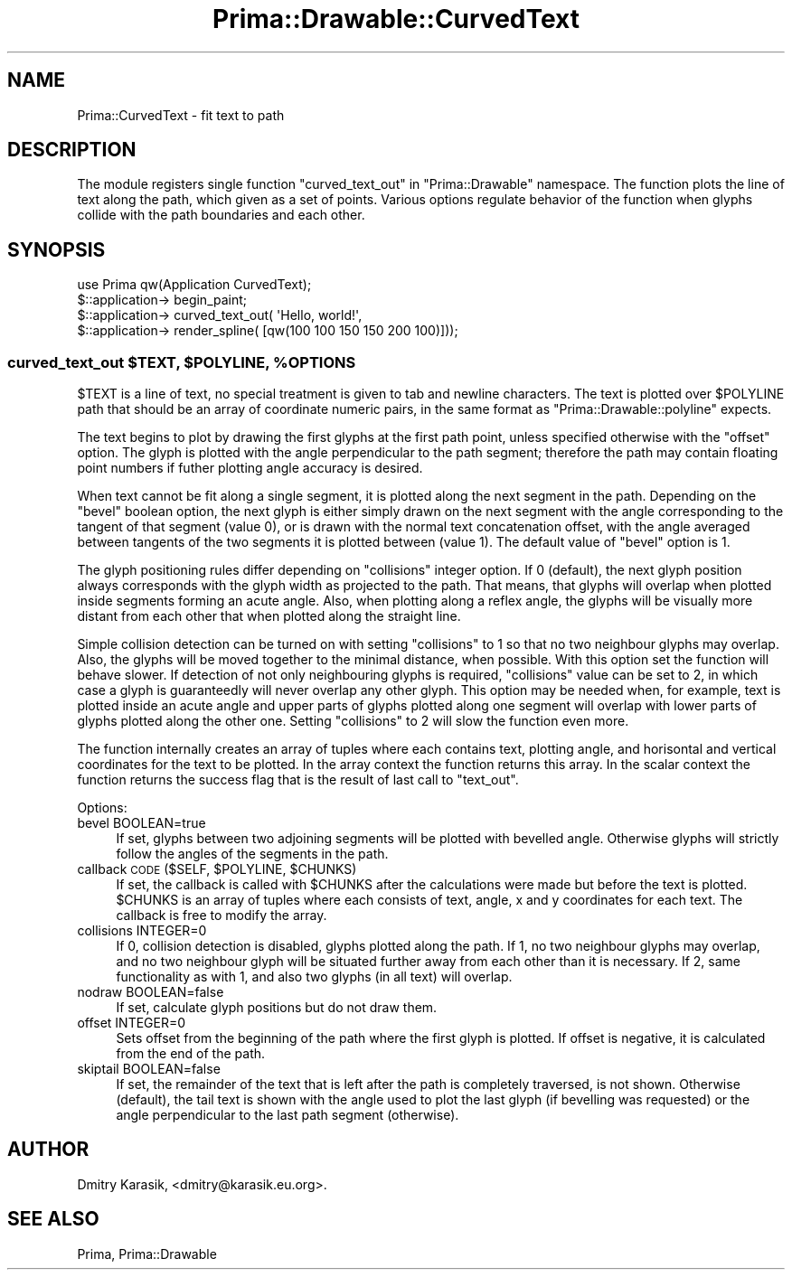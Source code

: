 .\" Automatically generated by Pod::Man 2.28 (Pod::Simple 3.29)
.\"
.\" Standard preamble:
.\" ========================================================================
.de Sp \" Vertical space (when we can't use .PP)
.if t .sp .5v
.if n .sp
..
.de Vb \" Begin verbatim text
.ft CW
.nf
.ne \\$1
..
.de Ve \" End verbatim text
.ft R
.fi
..
.\" Set up some character translations and predefined strings.  \*(-- will
.\" give an unbreakable dash, \*(PI will give pi, \*(L" will give a left
.\" double quote, and \*(R" will give a right double quote.  \*(C+ will
.\" give a nicer C++.  Capital omega is used to do unbreakable dashes and
.\" therefore won't be available.  \*(C` and \*(C' expand to `' in nroff,
.\" nothing in troff, for use with C<>.
.tr \(*W-
.ds C+ C\v'-.1v'\h'-1p'\s-2+\h'-1p'+\s0\v'.1v'\h'-1p'
.ie n \{\
.    ds -- \(*W-
.    ds PI pi
.    if (\n(.H=4u)&(1m=24u) .ds -- \(*W\h'-12u'\(*W\h'-12u'-\" diablo 10 pitch
.    if (\n(.H=4u)&(1m=20u) .ds -- \(*W\h'-12u'\(*W\h'-8u'-\"  diablo 12 pitch
.    ds L" ""
.    ds R" ""
.    ds C` ""
.    ds C' ""
'br\}
.el\{\
.    ds -- \|\(em\|
.    ds PI \(*p
.    ds L" ``
.    ds R" ''
.    ds C`
.    ds C'
'br\}
.\"
.\" Escape single quotes in literal strings from groff's Unicode transform.
.ie \n(.g .ds Aq \(aq
.el       .ds Aq '
.\"
.\" If the F register is turned on, we'll generate index entries on stderr for
.\" titles (.TH), headers (.SH), subsections (.SS), items (.Ip), and index
.\" entries marked with X<> in POD.  Of course, you'll have to process the
.\" output yourself in some meaningful fashion.
.\"
.\" Avoid warning from groff about undefined register 'F'.
.de IX
..
.nr rF 0
.if \n(.g .if rF .nr rF 1
.if (\n(rF:(\n(.g==0)) \{
.    if \nF \{
.        de IX
.        tm Index:\\$1\t\\n%\t"\\$2"
..
.        if !\nF==2 \{
.            nr % 0
.            nr F 2
.        \}
.    \}
.\}
.rr rF
.\"
.\" Accent mark definitions (@(#)ms.acc 1.5 88/02/08 SMI; from UCB 4.2).
.\" Fear.  Run.  Save yourself.  No user-serviceable parts.
.    \" fudge factors for nroff and troff
.if n \{\
.    ds #H 0
.    ds #V .8m
.    ds #F .3m
.    ds #[ \f1
.    ds #] \fP
.\}
.if t \{\
.    ds #H ((1u-(\\\\n(.fu%2u))*.13m)
.    ds #V .6m
.    ds #F 0
.    ds #[ \&
.    ds #] \&
.\}
.    \" simple accents for nroff and troff
.if n \{\
.    ds ' \&
.    ds ` \&
.    ds ^ \&
.    ds , \&
.    ds ~ ~
.    ds /
.\}
.if t \{\
.    ds ' \\k:\h'-(\\n(.wu*8/10-\*(#H)'\'\h"|\\n:u"
.    ds ` \\k:\h'-(\\n(.wu*8/10-\*(#H)'\`\h'|\\n:u'
.    ds ^ \\k:\h'-(\\n(.wu*10/11-\*(#H)'^\h'|\\n:u'
.    ds , \\k:\h'-(\\n(.wu*8/10)',\h'|\\n:u'
.    ds ~ \\k:\h'-(\\n(.wu-\*(#H-.1m)'~\h'|\\n:u'
.    ds / \\k:\h'-(\\n(.wu*8/10-\*(#H)'\z\(sl\h'|\\n:u'
.\}
.    \" troff and (daisy-wheel) nroff accents
.ds : \\k:\h'-(\\n(.wu*8/10-\*(#H+.1m+\*(#F)'\v'-\*(#V'\z.\h'.2m+\*(#F'.\h'|\\n:u'\v'\*(#V'
.ds 8 \h'\*(#H'\(*b\h'-\*(#H'
.ds o \\k:\h'-(\\n(.wu+\w'\(de'u-\*(#H)/2u'\v'-.3n'\*(#[\z\(de\v'.3n'\h'|\\n:u'\*(#]
.ds d- \h'\*(#H'\(pd\h'-\w'~'u'\v'-.25m'\f2\(hy\fP\v'.25m'\h'-\*(#H'
.ds D- D\\k:\h'-\w'D'u'\v'-.11m'\z\(hy\v'.11m'\h'|\\n:u'
.ds th \*(#[\v'.3m'\s+1I\s-1\v'-.3m'\h'-(\w'I'u*2/3)'\s-1o\s+1\*(#]
.ds Th \*(#[\s+2I\s-2\h'-\w'I'u*3/5'\v'-.3m'o\v'.3m'\*(#]
.ds ae a\h'-(\w'a'u*4/10)'e
.ds Ae A\h'-(\w'A'u*4/10)'E
.    \" corrections for vroff
.if v .ds ~ \\k:\h'-(\\n(.wu*9/10-\*(#H)'\s-2\u~\d\s+2\h'|\\n:u'
.if v .ds ^ \\k:\h'-(\\n(.wu*10/11-\*(#H)'\v'-.4m'^\v'.4m'\h'|\\n:u'
.    \" for low resolution devices (crt and lpr)
.if \n(.H>23 .if \n(.V>19 \
\{\
.    ds : e
.    ds 8 ss
.    ds o a
.    ds d- d\h'-1'\(ga
.    ds D- D\h'-1'\(hy
.    ds th \o'bp'
.    ds Th \o'LP'
.    ds ae ae
.    ds Ae AE
.\}
.rm #[ #] #H #V #F C
.\" ========================================================================
.\"
.IX Title "Prima::Drawable::CurvedText 3"
.TH Prima::Drawable::CurvedText 3 "2015-11-04" "perl v5.18.4" "User Contributed Perl Documentation"
.\" For nroff, turn off justification.  Always turn off hyphenation; it makes
.\" way too many mistakes in technical documents.
.if n .ad l
.nh
.SH "NAME"
Prima::CurvedText \- fit text to path
.SH "DESCRIPTION"
.IX Header "DESCRIPTION"
The module registers single function \f(CW\*(C`curved_text_out\*(C'\fR in \f(CW\*(C`Prima::Drawable\*(C'\fR
namespace. The function plots the line of text along the path, which given as a
set of points. Various options regulate behavior of the function when glyphs
collide with the path boundaries and each other.
.SH "SYNOPSIS"
.IX Header "SYNOPSIS"
.Vb 4
\&  use Prima qw(Application CurvedText);
\&  $::application\-> begin_paint;
\&  $::application\-> curved_text_out( \*(AqHello, world!\*(Aq,
\&    $::application\-> render_spline( [qw(100 100 150 150 200 100)]));
.Ve
.ie n .SS "curved_text_out $TEXT, $POLYLINE, %OPTIONS"
.el .SS "curved_text_out \f(CW$TEXT\fP, \f(CW$POLYLINE\fP, \f(CW%OPTIONS\fP"
.IX Subsection "curved_text_out $TEXT, $POLYLINE, %OPTIONS"
\&\f(CW$TEXT\fR is a line of text, no special treatment is given to tab and newline characters.
The text is plotted over \f(CW$POLYLINE\fR path that should be an array of coordinate 
numeric pairs, in the same format as \f(CW\*(C`Prima::Drawable::polyline\*(C'\fR expects.
.PP
The text begins to plot by drawing the first glyphs at the first path point, unless
specified otherwise with the \f(CW\*(C`offset\*(C'\fR option. The glyph is plotted with the angle 
perpendicular to the path segment; therefore the path may contain floating point numbers if
futher plotting angle accuracy is desired.
.PP
When text cannot be fit along a single segment, it is plotted along the next segment in the
path. Depending on the \f(CW\*(C`bevel\*(C'\fR boolean option, the next glyph is either simply drawn on
the next segment with the angle corresponding to the tangent of that segment (value 0), or
is drawn with the normal text concatenation offset, with the angle averaged between
tangents of the two segments it is plotted between (value 1). The default value of
\&\f(CW\*(C`bevel\*(C'\fR option is 1.
.PP
The glyph positioning rules differ depending on \f(CW\*(C`collisions\*(C'\fR integer option. If
0 (default), the next glyph position always corresponds with the glyph width as
projected to the path. That means, that glyphs will overlap when plotted inside
segments forming an acute angle. Also, when plotting along a reflex angle, the
glyphs will be visually more distant from each other that when plotted along
the straight line.
.PP
Simple collision detection can be turned on with setting \f(CW\*(C`collisions\*(C'\fR to 1 so
that no two neighbour glyphs may overlap. Also, the glyphs will be moved
together to the minimal distance, when possible. With this option set the
function will behave slower. If detection of not only neighbouring glyphs is
required, \f(CW\*(C`collisions\*(C'\fR value can be set to 2, in which case a glyph is
guaranteedly will never overlap any other glyph.  This option may be needed
when, for example, text is plotted inside an acute angle and upper parts of
glyphs plotted along one segment will overlap with lower parts of glyphs
plotted along the other one.  Setting \f(CW\*(C`collisions\*(C'\fR to 2 will slow the function
even more.
.PP
The function internally creates an array of tuples where each contains text,
plotting angle, and horisontal and vertical coordinates for the text to be
plotted. In the array context the function returns this array. In the scalar
context the function returns the success flag that is the result of last call
to \f(CW\*(C`text_out\*(C'\fR.
.PP
Options:
.IP "bevel BOOLEAN=true" 4
.IX Item "bevel BOOLEAN=true"
If set, glyphs between two adjoining segments will be plotted with bevelled angle.
Otherwise glyphs will strictly follow the angles of the segments in the path.
.ie n .IP "callback \s-1CODE\s0($SELF, $POLYLINE, $CHUNKS)" 4
.el .IP "callback \s-1CODE\s0($SELF, \f(CW$POLYLINE\fR, \f(CW$CHUNKS\fR)" 4
.IX Item "callback CODE($SELF, $POLYLINE, $CHUNKS)"
If set, the callback is called with \f(CW$CHUNKS\fR after the calculations were made
but before the text is plotted. \f(CW$CHUNKS\fR is an array of tuples where each
consists of text, angle, x and y coordinates for each text. The callback is
free to modify the array.
.IP "collisions INTEGER=0" 4
.IX Item "collisions INTEGER=0"
If 0, collision detection is disabled, glyphs plotted along the path. If 1,
no two neighbour glyphs may overlap, and no two neighbour glyph will be
situated further away from each other than it is necessary. If 2, same
functionality as with 1, and also two glyphs (in all text) will overlap.
.IP "nodraw BOOLEAN=false" 4
.IX Item "nodraw BOOLEAN=false"
If set, calculate glyph positions but do not draw them.
.IP "offset INTEGER=0" 4
.IX Item "offset INTEGER=0"
Sets offset from the beginning of the path where the first glyph is plotted.
If offset is negative, it is calculated from the end of the path.
.IP "skiptail BOOLEAN=false" 4
.IX Item "skiptail BOOLEAN=false"
If set, the remainder of the text that is left after the path is completely
traversed, is not shown. Otherwise (default), the tail text is shown with the
angle used to plot the last glyph (if bevelling was requested) or the angle
perpendicular to the last path segment (otherwise).
.SH "AUTHOR"
.IX Header "AUTHOR"
Dmitry Karasik, <dmitry@karasik.eu.org>.
.SH "SEE ALSO"
.IX Header "SEE ALSO"
Prima, Prima::Drawable
